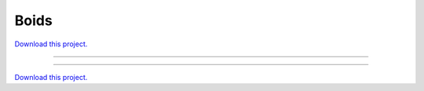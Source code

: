 .. _gallery_boids:

Boids
_____

`Download this project. </assets/boids.zip>`_

-------

.. notebook:: None ../../boids/boids.ipynb

-------

`Download this project. </assets/boids.zip>`_
